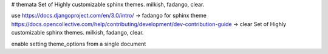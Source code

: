 # themata
Set of Highly customizable sphinx themes. milkish, fadango, clear.


use https://docs.djangoproject.com/en/3.0/intro/ -> fadango
for sphinx theme https://docs.opencollective.com/help/contributing/development/dev-contribution-guide -> clear
Set of Highly customizable sphinx themes. milkish, fadango, clear.

enable setting theme_options from a single document